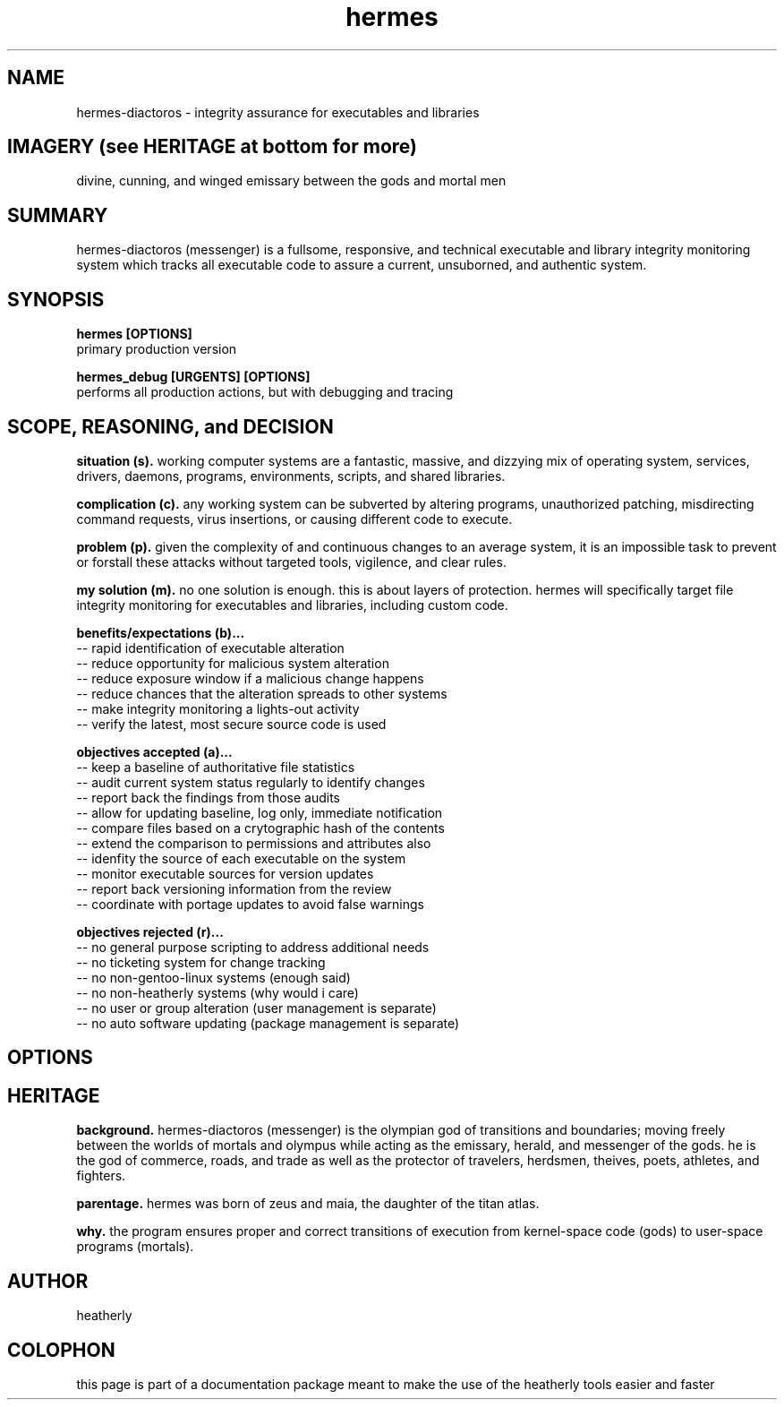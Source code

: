 .TH hermes 8 2013-Aug "linux" "heatherly custom tools manual"

.SH NAME
hermes-diactoros \- integrity assurance for executables and libraries

.SH IMAGERY (see HERITAGE at bottom for more)
divine, cunning, and winged emissary between the gods and mortal men

.SH SUMMARY
hermes-diactoros (messenger) is a fullsome, responsive, and technical executable
and library integrity monitoring system which tracks all executable code to
assure a current, unsuborned, and authentic system.

.SH SYNOPSIS

.B hermes [OPTIONS]
.nf
primary production version

.B hermes_debug [URGENTS] [OPTIONS]
.nf
performs all production actions, but with debugging and tracing

.SH SCOPE, REASONING, and DECISION

.B situation (s).  
working computer systems are a fantastic, massive, and dizzying mix of
operating system, services, drivers, daemons, programs, environments, scripts,
and shared libraries.

.B complication (c).  
any working system can be subverted by altering programs, unauthorized patching,
misdirecting command requests, virus insertions, or causing different code
to execute.

.B problem (p).  
given the complexity of and continuous changes to an average system, it is an
impossible task to prevent or forstall these attacks without targeted tools,
vigilence, and clear rules.

.B my solution (m).  
no one solution is enough.  this is about layers of protection.  hermes will
specifically target file integrity monitoring for executables and libraries,
including custom code.

.B benefits/expectations (b)...
   -- rapid identification of executable alteration
   -- reduce opportunity for malicious system alteration
   -- reduce exposure window if a malicious change happens
   -- reduce chances that the alteration spreads to other systems
   -- make integrity monitoring a lights-out activity
   -- verify the latest, most secure source code is used

.B objectives accepted (a)...
   -- keep a baseline of authoritative file statistics
   -- audit current system status regularly to identify changes
   -- report back the findings from those audits
   -- allow for updating baseline, log only, immediate notification
   -- compare files based on a crytographic hash of the contents
   -- extend the comparison to permissions and attributes also
   -- idenfity the source of each executable on the system
   -- monitor executable sources for version updates
   -- report back versioning information from the review
   -- coordinate with portage updates to avoid false warnings

.B objectives rejected (r)...
   -- no general purpose scripting to address additional needs
   -- no ticketing system for change tracking
   -- no non-gentoo-linux systems (enough said)
   -- no non-heatherly systems (why would i care)
   -- no user or group alteration (user management is separate)
   -- no auto software updating (package management is separate)

.SH OPTIONS

.SH HERITAGE
.B background.  
hermes-diactoros (messenger) is the olympian god of transitions and
boundaries; moving freely between the worlds of mortals and olympus
while acting as the emissary, herald, and messenger of the gods.  he is
the god of commerce, roads, and trade as well as the protector of
travelers, herdsmen, theives, poets, athletes, and fighters.

.B parentage.  
hermes was born of zeus and maia, the daughter of the titan atlas.

.B why.  
the program ensures proper and correct transitions of execution from
kernel-space code (gods) to user-space programs (mortals).

.SH AUTHOR
heatherly

.SH COLOPHON
this page is part of a documentation package meant to make the use of the
heatherly tools easier and faster

